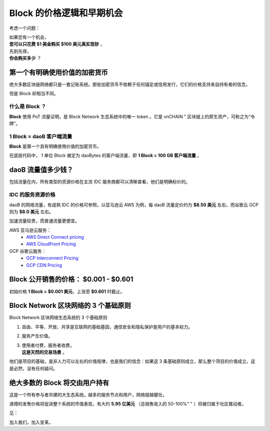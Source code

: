 .. _block_pricing:

Block 的价格逻辑和早期机会
=============================================

考虑一个问题：

| 如果您有一个机会，
| **您可以只花费 $1 美金购买 $100 美元真实现钞** ，
| 先到先得，
| **你会购买多少** ？


第一个有明确使用价值的加密货币
------------------------------------------------

绝大多数区块链网络都只是一套记账系统。那些加密货币不依赖于任何锚定或信用发行，它们的价格支持来自持有者的信念。

但是 Block 却相当不同。


什么是 Block ？
__________________

**Block** 使用 PoT 流量证明，是 Block Network 生态系统中的唯一 token 。它是 vnCHAIN "
区块链上的原生资产，可称之为“令牌”。


1 Block = daoB 客户端流量
___________________________________

**Block** 是第一个具有明确使用价值的加密货币。

在底层代码中， 1 单位 Block 被定为 daoBytes 的客户端流量，即 **1 Block = 100 GB 客户端流量** 。


daoB 流量值多少钱？
---------------------------------

包括流量在内，所有类型的资源价格在主流 IDC 服务商都可以清晰查看，他们是明确标价的。



IDC 的服务资源价格
_______________________________

daoB 的网络流量，有成熟 IDC 的价格可参照，以亚马逊云 AWS 为例，每 daoB 流量定价约为 **$8.50 美元** 左右，而谷歌云 
GCP 则为 **$8.0 美元** 左右。

加速流量较贵，而普通流量更便宜。

AWS 亚马逊云服务：
   - `AWS Direct Connect pricing`_
   - `AWS CloudFront Pricing`_

GCP 谷歌云服务：
   - `GCP Interconnect Pricing`_
   - `GCP CDN Pricing`_

.. _AWS Direct Connect pricing: https://aws.amazon.com/directconnect/pricing/
.. _AWS CloudFront Pricing: https://aws.amazon.com/cloudfront/pricing/
.. _GCP Interconnect Pricing: https://cloud.google.com/interconnect/
.. _GCP CDN Pricing: https://cloud.google.com/cdn/pricing/



Block 公开销售的价格： $0.001 - $0.601
---------------------------------------------------

初始价格 **1 Block = $0.001 美元**，上涨至 **$0.601** 时截止。



Block Network 区块网络的 3 个基础原则
----------------------------------------

Block Network 区块网络生态系统的 3 个基础原则

#. 自由、平等、开放、共享是互联网的基础基因，通信安全和隐私保护是用户的基本权力。
#. 服务产生价值。
#. | 使用者付费，服务者收费，
   | **这是天然的交易场景** 。

他们是项目的基础，是非人力可以左右的价值规律，也是我们的信念：如果这 3 条基础原则成立，那么整个项目的价值成立，这是必然，没有任何疑问。



绝大多数的 Block 将交由用户持有
---------------------------------------

这是一个所有参与者共建的大生态系统。越多的服务节点和用户，网络就越健壮。

递增的发售价格将促进整个系统的市值表现，有大约 **5.95 亿美元** （总销售收入的 50-100%"
" ）将被归属于社区推动者。

见：

加入我们，加入变革。
